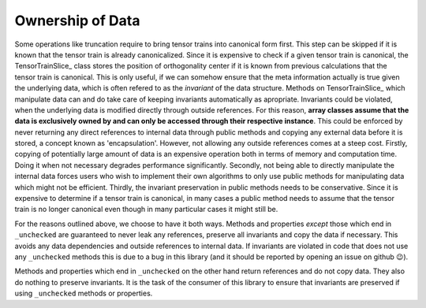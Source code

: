 Ownership of Data
===========================
Some operations like truncation require to bring tensor trains into canonical
form first. This step can be skipped if it is known that the tensor train is
already canonicalized. Since it is expensive to check if a given tensor train is
canonical, the TensorTrainSlice_ class stores the position of orthogonality
center if it is known from previous calculations that the tensor train is
canonical. This is only useful, if we can somehow ensure that the meta
information actually is true given the underlying data, which is often refered
to as the *invariant* of the data structure. Methods on TensorTrainSlice_ which
manipulate data can and do take care of keeping invariants automatically as
apropriate. Invariants could be violated, when the underlying data is modified
directly through outside references. For this reason, **array classes assume
that the data is exclusively owned by and can only be accessed through their
respective instance**. This could be enforced by never returning any direct
references to internal data through public methods and copying any external data
before it is stored, a concept known as 'encapsulation'. However, not allowing
any outside references comes at a steep cost. Firstly, copying of potentially
large amount of data is an expensive operation both in terms of memory and
computation time. Doing it when not necessary degrades performance
significantly. Secondly, not being able to directly manipulate the internal data
forces users who wish to implement their own algorithms to only use public
methods for manipulating data which might not be efficient. Thirdly, the
invariant preservation in public methods needs to be conservative. Since it is
expensive to determine if a tensor train is canonical, in many cases a public
method needs to assume that the tensor train is no longer canonical even though
in many particular cases it might still be.

For the reasons outlined above, we choose to have it both ways. Methods and
properties *except* those which end in ``_unchecked`` are guaranteed to never
leak any references, preserve all invariants and copy the data if necessary.
This avoids any data dependencies and outside references to internal data. If
invariants are violated in code that does not use any ``_unchecked`` methods
this is due to a bug in this library (and it should be reported by opening an
issue on github 😉).

Methods and properties which end in ``_unchecked`` on the other hand return
references and do not copy data. They also do nothing to preserve invariants. It
is the task of the consumer of this library to ensure that invariants are
preserved if using ``_unchecked`` methods or properties.
